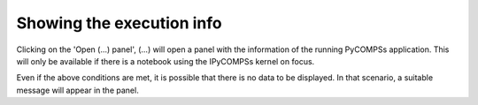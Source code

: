 Showing the execution info
==========================

Clicking on the 'Open (...) panel', (...) will open a panel with the information of the
running PyCOMPSs application. This will only be available if there is a notebook using
the IPyCOMPSs kernel on focus.

Even if the above conditions are met, it is possible that there is no data to be displayed.
In that scenario, a suitable message will appear in the panel.

